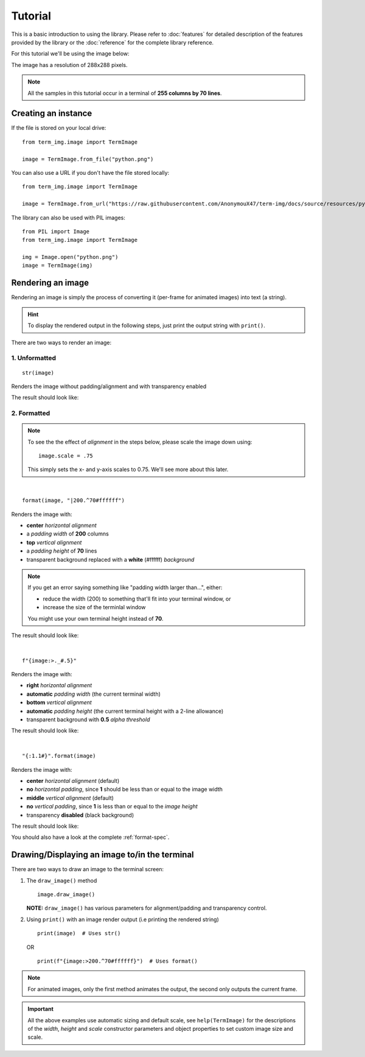 Tutorial
========

This is a basic introduction to using the library. Please refer to :doc:`features` for detailed description of the features provided by the library or the :doc:`reference` for the complete library reference.

For this tutorial we'll be using the image below:

.. image:: /resources/tutorial/python.png

The image has a resolution of 288x288 pixels.

.. note:: All the samples in this tutorial occur in a terminal of **255 columns by 70 lines**.

Creating an instance
--------------------

If the file is stored on your local drive::

   from term_img.image import TermImage

   image = TermImage.from_file("python.png")

You can also use a URL if you don't have the file stored locally::

   from term_img.image import TermImage

   image = TermImage.from_url("https://raw.githubusercontent.com/AnonymouX47/term-img/docs/source/resources/python.png")

The library can also be used with PIL images::

   from PIL import Image
   from term_img.image import TermImage

   img = Image.open("python.png")
   image = TermImage(img)


Rendering an image
------------------

Rendering an image is simply the process of converting it (per-frame for animated images) into text (a string).

.. hint:: To display the rendered output in the following steps, just print the output string with ``print()``.

There are two ways to render an image:

1. Unformatted
^^^^^^^^^^^^^^
::

   str(image)

Renders the image without padding/alignment and with transparency enabled

The result should look like:

.. image:: /resources/tutorial/str.png

2. Formatted
^^^^^^^^^^^^
.. note::
   To see the the effect of *alignment* in the steps below, please scale the image down using::

     image.scale = .75

   This simply sets the x- and y-axis scales to 0.75. We'll see more about this later.

|

::

   format(image, "|200.^70#ffffff")

Renders the image with:

* **center** *horizontal alignment*
* a *padding width* of **200** columns
* **top** *vertical alignment*
* a *padding height* of **70** lines
* transparent background replaced with a **white** (#ffffff) *background*

.. note::
   If you get an error saying something like "padding width larger than...", either:
   
   * reduce the width (200) to something that'll fit into your terminal window, or
   * increase the size of the terminlal window

   You might use your own terminal height instead of **70**.

The result should look like:

.. image:: /resources/tutorial/white_bg.png

|

::

   f"{image:>._#.5}"

Renders the image with:

* **right** *horizontal alignment*
* **automatic** *padding width* (the current terminal width)
* **bottom** *vertical alignment*
* **automatic** *padding height* (the current terminal height with a 2-line allowance)
* transparent background with **0.5** *alpha threshold*

The result should look like:

.. image:: /resources/tutorial/alpha_0_5.png

|

::

   "{:1.1#}".format(image)

Renders the image with:

* **center** *horizontal alignment* (default)
* **no** *horizontal padding*, since **1** should be less than or equal to the image width
* **middle** *vertical alignment* (default)
* **no** *vertical padding*, since **1** is less than or equal to the *image height*
* transparency **disabled** (black background)

The result should look like:

.. image:: /resources/tutorial/no_alpha_no_align.png

You should also have a look at the complete :ref:`format-spec`.

Drawing/Displaying an image to/in the terminal
----------------------------------------------

There are two ways to draw an image to the terminal screen:

1. The ``draw_image()`` method
   ::

      image.draw_image()

   **NOTE:** ``draw_image()`` has various parameters for alignment/padding and transparency control.

2. Using ``print()`` with an image render output (i.e printing the rendered string)

   ::

      print(image)  # Uses str()

   OR

   ::

      print(f"{image:>200.^70#ffffff}")  # Uses format()

.. note:: For animated images, only the first method animates the output, the second only outputs the current frame.

.. Link class definition below

.. important:: All the above examples use automatic sizing and default scale, see ``help(TermImage)`` for the descriptions of the *width*, *height* and *scale* constructor parameters and object properties to set custom image size and scale.
